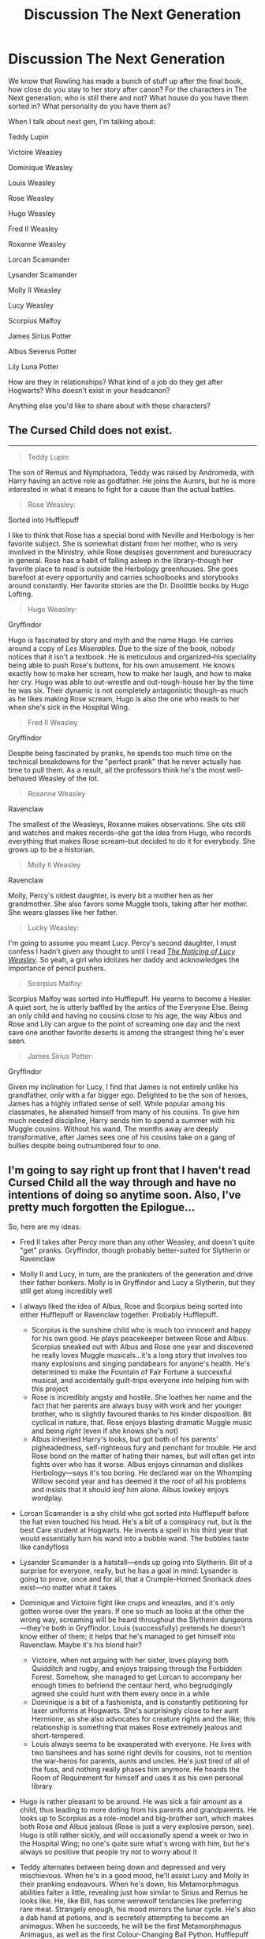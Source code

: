 #+TITLE: Discussion The Next Generation

* Discussion The Next Generation
:PROPERTIES:
:Author: SnarkyAndProud
:Score: 15
:DateUnix: 1549675121.0
:DateShort: 2019-Feb-09
:END:
We know that Rowling has made a bunch of stuff up after the final book, how close do you stay to her story after canon? For the characters in The Next generation; who is still there and not? What house do you have them sorted in? What personality do you have them as?

When I talk about next gen, I'm talking about:

Teddy Lupin

Victoire Weasley

Dominique Weasley

Louis Weasley

Rose Weasley

Hugo Weasley

Fred II Weasley

Roxanne Weasley

Lorcan Scamander

Lysander Scamander

Molly II Weasley

Lucy Weasley

Scorpius Malfoy

James Sirius Potter

Albus Severus Potter

Lily Luna Potter

How are they in relationships? What kind of a job do they get after Hogwarts? Who doesn't exist in your headcanon?

Anything else you'd like to share about with these characters?


** The Cursed Child does not exist.

--------------

#+begin_quote
  Teddy Lupin:
#+end_quote

The son of Remus and Nymphadora, Teddy was raised by Andromeda, with Harry having an active role as godfather. He joins the Aurors, but he is more interested in what it means to fight for a cause than the actual battles.

#+begin_quote
  Rose Weasley:
#+end_quote

Sorted into Hufflepuff

I like to think that Rose has a special bond with Neville and Herbology is her favorite subject. She is somewhat distant from her mother, who is very involved in the Ministry, while Rose despises government and bureaucracy in general. Rose has a habit of falling asleep in the library--though her favorite place to read is outside the Herbology greenhouses. She goes barefoot at every opportunity and carries schoolbooks and storybooks around constantly. Her favorite stories are the Dr. Doolittle books by Hugo Lofting.

#+begin_quote
  Hugo Weasley:
#+end_quote

Gryffindor

Hugo is fascinated by story and myth and the name Hugo. He carries around a copy of /Les Miserables./ Due to the size of the book, nobody notices that it isn't a textbook. He is meticulous and organized--his speciality being able to push Rose's buttons, for his own amusement. He knows exactly how to make her scream, how to make her laugh, and how to make her cry. Hugo was able to out-wrestle and out-rough-house her by the time he was six. Their dynamic is not completely antagonistic though--as much as he likes making Rose scream, Hugo is also the one who reads to her when she's sick in the Hospital Wing.

#+begin_quote
  Fred II Weasley
#+end_quote

Gryffindor

Despite being fascinated by pranks, he spends too much time on the technical breakdowns for the "perfect prank" that he never actually has time to pull them. As a result, all the professors think he's the most well-behaved Weasley of the lot.

#+begin_quote
  Roxanne Weasley
#+end_quote

Ravenclaw

The smallest of the Weasleys, Roxanne makes observations. She sits still and watches and makes records--she got the idea from Hugo, who records everything that makes Rose scream--but decided to do it for everybody. She grows up to be a historian.

#+begin_quote
  Molly II Weasley
#+end_quote

Ravenclaw

Molly, Percy's oldest daughter, is every bit a mother hen as her grandmother. She also favors some Muggle tools, taking after her mother. She wears glasses like her father.

#+begin_quote
  Lucky Weasley:
#+end_quote

I'm going to assume you meant Lucy. Percy's second daughter, I must confess I hadn't given any thought to until I read [[https://www.fanfiction.net/s/8035006/1/The-Noticing-of-Lucy-Weasley][/The Noticing of Lucy Weasley/]]. So yeah, a girl who idolizes her daddy and acknowledges the importance of pencil pushers.

#+begin_quote
  Scorpius Malfoy:
#+end_quote

Scorpius Malfoy was sorted into Hufflepuff. He yearns to become a Healer. A quiet sort, he is utterly baffled by the antics of the Everyone Else. Being an only child and having no cousins close to his age, the way Albus and Rose and Lily can argue to the point of screaming one day and the next save one another favorite deserts is among the strangest thing he's ever seen.

#+begin_quote
  James Sirius Potter:
#+end_quote

Gryffindor

Given my inclination for Lucy, I find that James is not entirely unlike his grandfather, only with a far bigger ego. Delighted to be the son of heroes, James has a highly inflated sense of self. While popular among his classmates, he alienated himself from many of his cousins. To give him much needed discipline, Harry sends him to spend a summer with his Muggle cousins. Without his wand. The months away are deeply transformative, after James sees one of his cousins take on a gang of bullies despite being outnumbered four to one.
:PROPERTIES:
:Author: CryptidGrimnoir
:Score: 21
:DateUnix: 1549683051.0
:DateShort: 2019-Feb-09
:END:


** I'm going to say right up front that I haven't read Cursed Child all the way through and have no intentions of doing so anytime soon. Also, I've pretty much forgotten the Epilogue...

So, here are my ideas:

- Fred II takes after Percy more than any other Weasley, and doesn't quite "get" pranks. Gryffindor, though probably better-suited for Slytherin or Ravenclaw
- Molly II and Lucy, in turn, are the pranksters of the generation and drive their father bonkers. Molly is in Gryffindor and Lucy a Slytherin, but they still get along incredibly well
- I always liked the idea of Albus, Rose and Scorpius being sorted into either Hufflepuff or Ravenclaw together. Probably Hufflepuff.

  - Scorpius is the sunshine child who is much too innocent and happy for his own good. He plays peacekeeper between Rose and Albus. Scorpius sneaked out with Albus and Rose one year and discovered he really loves Muggle musicals...it's a long story that involves too many explosions and singing pandabears for anyone's health. He's determined to make the Fountain of Fair Fortune a successful musical, and accidentally guilt-trips everyone into helping him with this project
  - Rose is incredibly angsty and hostile. She loathes her name and the fact that her parents are always busy with work and her younger brother, who is slightly favoured thanks to his kinder disposition. Bit cyclical in nature, that. Rose enjoys blasting dramatic Muggle music and being /right/ (even if she knows she's not)
  - Albus inherited Harry's looks, but got both of his parents' pigheadedness, self-righteous fury and penchant for trouble. He and Rose bond on the matter of hating their names, but will often get into fights over who has it worse. Albus enjoys cinnamon and dislikes Herbology---says it's too boring. He declared war on the Whomping Willow second year and has deemed it the /root/ of all his problems and insists that it should /leaf/ him alone. Albus lowkey enjoys wordplay.

- Lorcan Scamander is a shy child who got sorted into Hufflepuff before the hat even touched his head. He's a bit of a conspiracy nut, but is the best Care student at Hogwarts. He invents a spell in his third year that would essentially turn his wand into a bubble wand. The bubbles taste like candyfloss
- Lysander Scamander is a hatstall---ends up going into Slytherin. Bit of a surprise for everyone, really, but he has a goal in mind: Lysander is going to prove, once and for all, that a Crumple-Horned Snorkack /does/ exist---no matter what it takes
- Dominique and Victoire fight like crups and kneazles, and it's only gotten worse over the years. If one so much as looks at the other the wrong way, screaming will be heard throughout the Slytherin dungeons---they're both in Gryffindor. Louis (successfully) pretends he doesn't know either of them; it helps that he's managed to get himself into Ravenclaw. Maybe it's his blond hair?

  - Victoire, when not arguing with her sister, loves playing both Quidditch and rugby, and enjoys traipsing through the Forbidden Forest. Somehow, she managed to get Lorcan to accompany her enough times to befriend the centaur herd, who begrudgingly agreed she could hunt with them every once in a while
  - Dominique is a bit of a fashionista, and is constantly petitioning for laxer uniforms at Hogwarts. She's surprisingly close to her aunt Hermione, as she also advocates for creature rights and the like; this relationship is something that makes Rose extremely jealous and short-tempered.
  - Louis always seems to be exasperated with everyone. He lives with two banshees and has some right devils for cousins, not to mention the war-heros for parents, aunts and uncles. He's just tired of all of the fuss, and nothing really phases him anymore. He hoards the Room of Requirement for himself and uses it as his own personal library

- Hugo is rather pleasant to be around. He was sick a fair amount as a child, thus leading to more doting from his parents and grandparents. He looks up to Scorpius as a role-model and big-brother sort, which makes both Rose /and/ Albus jealous (Rose is just a very explosive person, see). Hugo is still rather sickly, and will occasionally spend a week or two in the Hospital Wing; no one's quite sure what's wrong with him, but he's always so positive that people try not to worry about it
- Teddy alternates between being down and depressed and very mischievous. When he's in a good mood, he'll assist Lucy and Molly in their pranking endeavours. When he's down, his Metamorphmagus abilities falter a little, revealing just how similar to Sirius and Remus he looks like. He, like Bill, has some werewolf tendancies like preferring rare meat. Strangely enough, his mood mirrors the lunar cycle. He's also a dab hand at potions, and is secretely attempting to become an animagus. When he succeeds, he will be the first Metamorphmagus Animagus, as well as the first Colour-Changing Ball Python. Hufflepuff
- James is a very popular person. His humour is a bit like his uncle Ron's, and that leads to some hurt feelings, but he's usually decent enough about apologising. The exception to this would be to his siblings, to whom he is ruthless. At least, until Lily gets her wand. James has a pet dog his parents "don't know about" that he sneaks into Hogwarts every year. It's a really, /really/ tiny thing named Sneeze, and he lends him to Hugo whenever he's sick. Gryffindor
- Finally, Lily Luna. She's got a bit of a "Mad Scientist" flair, and was a hatstall between Slytherin and Ravenclaw, with the later winning out by a hair. She was inspired growing up by her namesake, who performed magic that held back death itself, and thus Lily Luna has become a bit obsessed with doing the same. Albeit, a bit more...permanently than what her grandmother did. It doesn't help that Lily is /brilliant/ and really more than a bit bored up in that tower.

  - Over time her tendencies towards the darker side of magic grow, and if anyone is going to discover the Chamber of Secrets again, it's going to be her. Let's just call it irony
:PROPERTIES:
:Author: disillusioned_ink
:Score: 10
:DateUnix: 1549687598.0
:DateShort: 2019-Feb-09
:END:

*** u/the_long_way_round25:
#+begin_quote
  enjoys blasting dramatic Muggle music
#+end_quote

Within Temptation? Evanescence? 🤣
:PROPERTIES:
:Author: the_long_way_round25
:Score: 8
:DateUnix: 1549695248.0
:DateShort: 2019-Feb-09
:END:

**** Probably, lol
:PROPERTIES:
:Author: disillusioned_ink
:Score: 3
:DateUnix: 1549728892.0
:DateShort: 2019-Feb-09
:END:


** This may be an unpopular opinion.

I think that Rowling got caught up in the success of the original series, and it intimidated her into writing subpar novels. It's understandable, how could anyone top Harry Potter? But still, her books read like fan fiction, and they come off as both trying too hard and playing too safe, which, like I said, is understandable but still disappointing.

Furthermore, to name a next gen character after a character in the original generation indicates epilogue. How could you possibly make that character his/her own character when the reader already has a set of feelings and impressions associated with the original character whom they were named after? In books, we cannot see, but I hope she won't go truly fan fiction and include “piercing emerald eyes” and “white blonde hair like ice” in every other paragraph.
:PROPERTIES:
:Author: dtorssegment
:Score: 11
:DateUnix: 1549689749.0
:DateShort: 2019-Feb-09
:END:

*** Seriously though! I can see using a middle name to honor a loved one, but I've always felt that more of (particularly Harry's kids) the 2nd gen kids should have had their own name. A name that didn't hold all this meaning they had to “live up to.” For instance, Albus. Who on earth wants to live up to a name like Albus when at first hearing it people would think Dumbledore...? I always thought that the addition of Severus was to give the name, the redemption it didn't fully get with Snape.
:PROPERTIES:
:Author: Slytherin2urheart
:Score: 5
:DateUnix: 1549707520.0
:DateShort: 2019-Feb-09
:END:


*** Yeah they all should get their own names. It seems to be an unspoken literary rule to not repeat names unless there is a completely good reason since it can get confusing.

A good way JKR did it was make Teddy named after his grandfather but be known by something other than “Ted.” That decision was good. The rest of the namesakes are a bit tedious.
:PROPERTIES:
:Author: _awesaum_
:Score: 2
:DateUnix: 1549910103.0
:DateShort: 2019-Feb-11
:END:


** I play in the canon-verse a lot, but the more that has come out in recent years the more I have deeper I have crawled into my sandbox not really wanting to incorporate recent revelations into my own headcanon verse. I'm just very pick and choose off the revelation tree at this point. Through all that, my head canons for the Next Gen have remained fairly consistent.

​

*Teddy Lupin*- Hufflepuff. Super chill. Clumsy. Prone to crazy hair colors, a lover of puns and appreciator of small explosions for pranking purposes. Has a developed a (to a point) healthy fear of Bill Weasley after he started dating Victoire. Frequently described as ‘Not as dumb as he looks.'

Works for the Ministry in the Department of Regulation and Control of Magical Creatures, joining Hermione in the fight for creature rights and equal treatment for them.

​

*Victoire Weasley*- Gryffindor- Intelligent. Fashionable. Can be socially oblivious to what's outside her own immediate social circle. While having less Veela power then her mother, she still turns heads in ways that make her deeply uncomfortable. Massive fan of the Irish Quidditch Team and paints her face green for the games.

Works for Gringotts for several years in various capacities before becoming an accountant for a major international wizard company.

​

*Dominique Weasley*- Gryffindor. Quidditch fanatic. Team Captain. Abrasive. Hacked her long strawberry blonde hair off in an act of spite. Desperate to crawl out of Victoire's and the family's shadow however she can. Less natural Veela magic then her sister, but much more control over what little she has.

Signed on to play professional Quidditch. Most famous for arguing with various idiot referees over her career and scoring the most goals for the Wimbledon Wasps since there inception.

​

*Louis Weasley*- Ravenclaw. All brain, no brawn. Portrait artist. No supernatural lust powers, he's relieved about it. Realized how hard it is to rebel with liberal parents. Speaks perfect French.

Becomes an artist. Marries a chef. Has four children named after either paint colors or cooking spices.

​

*Rose Weasley*- Ravenclaw. Laid back. Intelligent. Book collector. Possesses the kind of intelligence where she never actually studies and still pulls passing grades. Loves (and hates) her dad's many nicknames for her. Will come after you with facts, logic and a punch to the face.

Works in the Underage Magic Office, goes to explain the wizarding world to parents of muggle-borns who have some very raw magic that can be hard to hide. Gains a reputation for being fair in her work. Also serves on the courts of the Wizengamot.

​

*Hugo Weasley*- Gryffindor. Insomniac. Writer. Known for a love of debate and research skills. Has no problem fighting you or the big fellow in the corner if sufficiently annoyed. The hardest thing he ever did was take a leap of faith to do what he loved against the advice of everyone around him.

Becomes a published author writing both fiction and nonfictional works, including a complete history of the Second Voldemort War.

​

*Fred Weasley II*- Gryffindor. Calm. Relaxed. Searching for a purpose in life. Not sure what he really wants but knows what is expected and wanted of him. Organized the selling of Weasley products inside of Hogwarts with James' help. He's convinced the professors were drunk when they gave him a Prefect badge.

Takes over the family business and brings in various muggle magic tricks and prank items as he takes more adventures into muggle London. Becomes a bit of an expert on muggles.

​

*Roxanne Weasley*- Slytherin. Photographer. Potioneer. A street-smart girl who gives as good as she gets from her brother and his friends. Photos are forever and provide wonderful ammunition.

She works at Saint Mungo's as a medicinal potioneer while taking photos on the side for fun and profit.

​

*Molly Weasley II*- Ravenclaw. Composed. Loving. Empathetic. A kind soul with a fierce intellect, who seems to understand her sister best out of the rest of the family. She admires her grandmother, but it's hard deal with the expectation of being just like her.

Takes a job as a Healer at Saint Mungo's and specializes in women's care.

​

*Lucy Weasley*- Gryffindor. Fierce. Intelligent. Socially inept. Overwhelmingly protective of those she views as helpless, Lucy is a creature of many faces. Emotionally and personally, she is very much like her father. Her sense of adventure and raw magical talent she gets from her mother. Though, her love of dueling is all her own.

Upon graduation she joins the Aurors and chases down many dark forces over the course of her career.

​

*James Sirius Potter*- Gryffindor. Joker. Egotistical. Wearer of masks. He's been basically prophesied to be among the greatest troublemakers Hogwarts has ever seen. It leaves in conflict with Lucy and other who respect order. There was a prank war at one point and several trips to the Headmistress's office.

He started his career quill pushing for the Ministry of Magic in the Games and Sports department before he got an opportunity to become a radio host for a talk show.

​

*Albus Potter*- Hufflepuff. Quiet. Sensitive. Cold tempered. He's a very normal boy, just introverted. Rose has been his best friend since they were in nappies and they gladly welcomed Scorpius to make a trio. With two boisterous siblings and a herd of cousins, Albus gave up on standing out and focused on avoiding the photographers that followed his family around when they were in public.

After taking a trip around the world, he returned home and began his career in the International Diplomacy branch of the Ministry.

​

*Lily Luna Potter*- Flower enthusiast. Quick tempered. An organizer. A lover of simple things like flowers and botany doesn't make one weak or silly. Her quick temper and boisterous personality did not seem to be the type for simple pleasures.

She became a florist, with a focus on magical plants which by nature are incredibly dangerous. Eventually becoming the Hogwarts Herbology Professor years later.

​
:PROPERTIES:
:Author: roguepen
:Score: 4
:DateUnix: 1549688684.0
:DateShort: 2019-Feb-09
:END:


** Her story ended at book seven. Anything else is supplementary at best if not outright fanfiction of her own work.

I would advise making completely new characters with the same name. There just isn't too much information about these characters, and the information there is makes it pretty meh.
:PROPERTIES:
:Author: RisingEarth
:Score: 8
:DateUnix: 1549685837.0
:DateShort: 2019-Feb-09
:END:

*** Better yet, *different* names! Everything without an “Albus Severus” is a win in my book.
:PROPERTIES:
:Author: the_long_way_round25
:Score: 9
:DateUnix: 1549695056.0
:DateShort: 2019-Feb-09
:END:


** - albus severus is a slytherin, and the protagonist of life

- i like cursed child!scorpius so i'll keep that characterisation. he's a dork, snape stan and history of magic nerd. best friends with albus
:PROPERTIES:
:Author: j3llyf1shh
:Score: 9
:DateUnix: 1549684840.0
:DateShort: 2019-Feb-09
:END:


** Scorpius is in durmstrang and never, ever interact with a potter/weasley spawn. In fact he will not set foot in britain and neither does draco. I stopped reading next gen fics because there is only rose/scorp or albus/scorp fics.
:PROPERTIES:
:Author: usernameXbillion
:Score: 4
:DateUnix: 1549680057.0
:DateShort: 2019-Feb-09
:END:


** I'm not too set on anything to do with the next generation. I have some ideas, but I'm not committed enough to call them my headcanon.

Probably my favorite idea is that Harry and Ginny have only one child: Lily Luna Potter. Harry/Ginny are both busy people. They always have time for their daughter but just don't think they should add more kids to that. It's a hard decision because they both imagine a slightly larger family, but it works for them. Lily will often be found watching her mother's quidditch practices where the team loves their little mascot or writing letters to her godmother (Luna) in Harry's office where he's always happy to use her as a reason to procrastinate on his paperwork. Molly thinks they treat her too much like a little adult, but she's an overall happy kid. However, she does recognize from a young age that her dad has a dangerous job. She also knows he was an orphan and she lives with some fear for the life of her parents that becomes more low-key over time. She ends up a Slytherin because her parents, the Harpies, and the ministry workers have shown her determination and ambition as much as they have bravery. She faces some problems at school for it, but Harry told her that he was almost a Slytherin and Ginny told her that married an almost-Slytherin. It's still hard, but she get confidence from that (and hexes a lot of people.) She gets along with Scorpius, who dates Rose, but her best friend is Ivana Zabini. They're families had dinner together twice, both times resulted in the adults verbally savaging each other at the table while they watched in awe. Lily becomes an auror.

If I incorporated the epilogue, I still like the idea of Lily being the Slytherin. Albus becomes a Gryffindor but still is best friends with Slytherin Scorpius. He's better at research than practical magic but he's got some really strong hexes that Ginny taught him, and Harry made sure he could perform an impressive shield charm. He becomes an Unspeakable. James is very restless and exasperating. He's good enough at every subject, but leaves Hogwarts with no solid plans. He works in a shop in New York, assists researchers in Romania, and plays chaser on an amateur quidditch team in France and makes a few other stops. His longest job was as a fireman in the muggle world. He does return to Britain years later and takes the job of muggle studies professor (and then flying instructor...and then Care of Magical Creatures...).

I'm also fine with the canon stuff though. I seem to be one of the few people who is okay with Delphini and, if her story was ever continued, I'd like to see Harry visiting her in prison and being able to get through to her. My story for her is that she actually looks a lot like her parents. In prison, with drab clothes and the color gone from her hair, the resemblance is clear. She'll talk like she supports everything her father did, but she has no real investment in anti-muggle and anti-muggleborn ideas. She's desperate to prove herself more than she is power-hungry. Harry's a bit alarmed when, over time, that desire to prove herself and earn someone's favor becomes her trying to impress him.
:PROPERTIES:
:Author: muted90
:Score: 1
:DateUnix: 1549778729.0
:DateShort: 2019-Feb-10
:END:


** *Teddy Lupin (1998)*

A Hufflepuff with Slytherin tendencies. Gryffindor wasn't even considered as a House for him. He grew up with Andromeda but he spends the weekend at the Potters' house. He's extremely protective of James, who's often neglected in favor of his younger siblings. It's Teddy's idea to publish erroneous information to the newspaper regarding James' sorting.

*Victoire Weasley (2000)*

A Ravenclaw who is very practical. She's also very intuitive. Sometimes she relies on her instincts too much, although she's usually right in the end.

*Dominique Weasley (2003)*

Another Hufflepuff with Slytherin tendencies. She's uncommonly kind and patient, but also extremely stubborn, sometimes irrationally so.

*Louis Weasley (2006)*

Ravenclaw. He's blond like his sisters but that's the only Veela trait he inherited. His friendly personality naturally draws people to him. He also has a quick-witted sense of humor.

*Rose Weasley (2005)*

Gryffindor. She's honest, not brutally so but she'll speak without thinking, and sometimes that gets her into trouble. She's close to James, whom she regards as an older brother, and it's through him that she meets Scorpius.

*Hugo Weasley (2007)*

Ravenclaw and extremely creative. Unlike Rose, who's book-smart, Hugo is just very intuitive. He and Lily remain friends even though they're in different Houses.

*Fred II Weasley (2006)*

Hufflepuff. He has a lot of identity issues because he looks very little like his namesake. He absolutely hates Quidditch, has never pulled a prank in his life, and in regards to the joke shop, he's only interested in the business side of things.

*Roxanne Weasley (2008)*

Gryffindor. She's the one who inherits the joke shop when Fred decides he wants to be a writer instead. She doesn't have as many identity issues as Fred, but she does feel out of place with her darker coloring.

*Lorcan and Lysander Scamander (post 2007)*

Gryffindor and Ravenclaw, respectively. Lorcan's the more outgoing twin and he's protective of Lysander, who often has his head in the clouds.

*Molly II and Lucy Weasley (2002)*

Both of them are in Gryffindor. Molly's given name is actually Mary, but Arthur started calling her Little Molly because she reminds him of his wife. Mary and Lucy get in the most trouble out of all of the cousins.

*Scorpius Malfoy (2005)*

Slytherin. He's rather rude until he meets James, who takes him under his wing and protects him from bullies. He's not an outright bigot, but he does think Muggles are strange and definitely lesser than wizards. His relationship with Rose helps him to grow out of the ideology.

*James Sirius Potter (2004)*

Slytherin. Often neglected by his parents, he becomes extremely independent and forms his own family with his circle of friends. When he's younger all he wants is Harry and Ginny's approval, but finally he gets sick of the constant belittlement and moves in with Teddy and Victoire right before his sixth year. With his black hair and brown eyes, charismatic personality, and streak of independence, he often reminds Harry and Ginny of Tom Riddle. He's extremely protective of his younger siblings, although Albus doesn't appreciate it and instead further ridicules him.

*Albus Severus Potter (2005)*

Gryffindor. He's petrified of being in Slytherin after seeing the way his parents treat James. In the beginning he's close to Rose, but he rapidly gets jealous and rude when he realizes she's forming other friendships. His sense of entitlement also frustrates her and they stop being friends until he meets a Muggleborn girl who helps him change his attitude. He resembles Harry except for his light auburn hair. Harry specifically named him after Snape because he wanted Snape to have a part of Lily. When Albus finds out about this, he's disgusted; he's also talked to Neville, who doesn't sugar coat the truth about Snape. As soon as he's seventeen, Albus legally changes his middle name to Rubeus. He also insists on going by Al.

*Lily Luna Potter (2007)*

Gryffindor with Ravenclaw tendencies. When she was younger, she was a romantic, but as she grew older she realized her life wasn't as perfect as her parents pretended. She has a hard time dating because she doesn't trust herself to distinguish infatuation from love. She has trouble tolerating Albus, but she's extremely close to James. When James moves out, she often goes to visit him. She has dark red hair and hazel eyes. At first Snape's portrait absolutely hates her because she looks like a combination of Harry's parents, but then he starts to imprint Lily I onto her and becomes obsessed with her. As a result James ends up burning Snape's portrait.
:PROPERTIES:
:Author: abnormalopinion
:Score: 1
:DateUnix: 1549699453.0
:DateShort: 2019-Feb-09
:END:

*** I like a lot of this, particularly the parts about James and Lily. It's quite clear in the epilogue that Harry favors Albus over the other children and James just wants his parents' approval. Out of the three James is the most likely to be in Slytherin.
:PROPERTIES:
:Author: realizingchange
:Score: 5
:DateUnix: 1549701736.0
:DateShort: 2019-Feb-09
:END:


*** [deleted]
:PROPERTIES:
:Score: 2
:DateUnix: 1549717821.0
:DateShort: 2019-Feb-09
:END:

**** Thanks! I drew upon the limited facts of the Epilogue and other information.

1) We know nothing about James' appearance, unlike his younger siblings. Even /post/ Epilogue, we know more about Rose (red hair) and Hugo (bushy hair) than James.

2) Lily is not mentioned /at all/ in the Quidditch 2014 thing.

3) Favoritism is, unfortunately, an extremely common occurrence. It happens for conscious and unconscious reasons. Ginny /is/ the favored child, so she thinks nothing of it, while favoritism is all that Harry knows in raising children because of the Dursleys.

4) Harry feels a severe need to defend naming his son Severus.

5) James is hopeful of his parents' attention, yet they ignore him, criticize him, and say nothing positive about him.

6) Ginny compares James to Ron, the brother to whom she was always rudest and sometimes even cruel.

7) Albus acts like a completely normal, if clingy, child, yet Harry and Ginny are so focused on him that they don't even care if James safely made it onto the platform. James could have been kidnapped and Harry and Ginny wouldn't have noticed until the train was leaving. They also insult James in front of Albus.

8) Lily doesn't interact with Albus, only James and Hugo. Favored children, like Albus, are usually alienated from their siblings. It seems he isn't close to Teddy, either, as he doesn't share his siblings' enthusiasm at the prospect of Teddy joining the family.

9) Harry likely favors Albus to subconsciously fill a void inside himself (in fact, JKR gives this as the reason for Albus Severus' abysmal name). He's still dealing with mental issues. Ginny does nothing to stop Harry's favoritism toward Albus because she prefers ignoring signs of an unstable relationship.

10) It's a cycle of abuse. (Refer to #3.)
:PROPERTIES:
:Author: abnormalopinion
:Score: 3
:DateUnix: 1549775909.0
:DateShort: 2019-Feb-10
:END:

***** Very well thought out :)
:PROPERTIES:
:Author: KillMe5294
:Score: 1
:DateUnix: 1549782106.0
:DateShort: 2019-Feb-10
:END:


***** /Hey just noticed../ It's your *1st Cakeday* abnormalopinion! ^{hug}
:PROPERTIES:
:Author: CakeDay--Bot
:Score: 1
:DateUnix: 1550205712.0
:DateShort: 2019-Feb-15
:END:


** In case anyone was curious about mine:

Teddy Remus Lupin Hufflepuff Head Boy Chaser Loves his Metamorphis' ability, and enjoys turning into people like Harry or Ron to scare the living daylights out of his cousins, into making them think that they're in trouble. Is raised by his grandmother Andromeda, but Harry and the Weasley's have a large part in his life. Eventually Marries Victoire and becomes an Auror

Victoire Gabrielle Weasley Gryffindor Head Girl Prefect Fiery attitude, best to stay away when she's pissed! Her aunt Ginny taught her the Bat Boogey Hex, and she's not afraid to use it! While she may be Head Girl and eventually Prefect, isn't afraid to get back anyone who bullies her or her family. She is often getting into disagreements with her mother, and is a total daddy's girl (Though she would deny it!). And the only people who are allowed to call her Vicky, are her father and Teddy; thank you very much! She once even cuts her hair, in defiance to her mother's ideals. Gets many different jobs, before eventually deciding to go and join her uncle Charlie into training dragons.

Dominique Brielle Weasley Gryffindor Beater Is a Tomboy, loves to play Quidditch because it makes her feel free. Eventually becomes a Beater for the HolyHead Harpies. Secretly likes romance novels, (though she'll deny it if anyone asks). Is always willing to try a new dare or be a test subject to her uncle George's Joke Shop.

Louis William Weasley Ravenclaw Head Boy Prefect Gets very annoyed at all of the loud noises that come from his sister Victoire, and his mother. Is often seen locked up in his room or underneath a tree, reading or painting. He loves to paint; it's a past time that eventually turns into a job for him, later in life. But he knows that for most artist you don't get rich or famous until after you're dead, so he ends up working as a Curse Breaker like his father.

Rose Katherine Weasley Ravenclaw Head Girl Prefect: Is very competitive, hardly backs down, can sometimes be insensitive but doesn't mean it. Loves Chess and reading, but often rolls her eyes at Quidditch. (Though she will play occasionally). Often gets into fights and dares/competitions with James and Fred (Much to the annoyance of Hermione, Albus and Scorpius (And much to the amusement of Ron, and Hugo).

Hugo Xander Weasley Hufflepuff: A quiet and softly spoken boy. He's probably the most "well behaved" Weasley in the family. But is often dragged into whatever his much bolder cousin and friend; Lily Luna has on her mind. Without Lily by his side, he'd likely be a loner, often by himself, holed up in his bedroom or a library. But because of Lily, (as well as several other annoying cousins); he's often out causing mischief; even when he doesn't want too. Is most fond of Herbology, Potions and History, and is seen with Professor Longbottom in the Greenhouses, more often than not.

Frederick Robert Weasley II Gryffindor Social butterfly; loves to be the center of attention, and is always showing off. Can come off as arrogant or even rude; but is pretty caring and considerate deep down. Found a fondness for building things, and likes to build things in his spare time, even eventually going into the construction business in the Muggle world; and builds houses there. While helping his dad out with the joke shop.

Roxanne Olivia Weasley Slytherin: Was a surprise for everyone when she was sorted into Slytherin, Is more of a quiet sort, but has a thirst to prove herself and plenty of ambition. Will do what she can to go far in life. Is a quick thinker, thanks to being around her dad and her uncle Ron's joke shop, and often thinks outside of the box to get things done. Ends up becoming a Defence Against the Dark Arts Professor.

Molly Christine Weasley II Weasley Ravenclaw: She loves her family and would do anything for them; so when she found out that her father had left the family, because of his disagreement with him, she had been furious with him! She holds grudges easily, and is difficult to get to forgive you. Ends up being fascinated by Runes Magic

Lucy Ginevra Weasley Hufflepuff A shy and quiet girl, she's a great listener more than she is a talker; often getting tongue-tied and blushes easily. She also gives out great advice to people and is very empathetic towards people in general. She ends up being interested in magical and non magical creatures, and decides to go around the world looking for them.

James Sirius Potter Gryffindor Seeker Rebellious, Smart, Charming, Competitive, is often seen making bets or dares with everyone and anyone. Isn't afraid to say no (Though that has cost him more than once). Is very loud and adventurous; everyone thought he'd join Harry and Teddy and become an Auror, but were rather surprised when he decided to become a Professional Quidditch Player.

Albus Severus Potter Gryffindor Head Boy Prefect Is often annoyed by James (and to be quite frank; many of his other crazy family as well). Gets along quite well with Louis (despite the age difference), Teddy is his favorite family member (not that he'd admit that aloud!). Is often the voice of reason between his cousin Rose and best friend Scorpius (though they often don't listen to him, anyway). Becomes a Charms Master

Lily Luna Potter Slytherin Seeker Everyone was the most surprise (Except for Ginny, perhaps) when Lily Luna was sorted into Slytherin. James wouldn't talk to her for weeks, Albus would look over at the Slytherin table worriedly, as though she were some sort of next Dark lord? Or she supposed it'd be Dark Lady? But honestly with so many family members, and with her and Hugo being the youngest in the bunch; she had to have a thirst to prove herself, as well as the ambition. She's very bold and daring, isn't afraid of breaking the rules, but figures out when a "right" time for rule breaking is. Often gets Hugo, and Roxanne in plenty of trouble along with her. (Despite Roxanne being a year older than them). She surprises everyone even more later on, by becoming a Healer. (Always do the unexpected) is her moto.

Lorcan Harold Scamander Gryffindor Chaser Is very Adventurous and loves when his parents take him to a bunch of places. Would love to travel around the world forever, if he could. But his parents eventually settle down in Britain, right before he and Lysander are to go to Hogwarts. Ends up becoming a explorer.

Lysander Neville Scamander Ravenclaw Prefect He loves seeing new places and learning new things, he would much rather stay in one place. He is often seen trying to combine Muggle objects with magical, to see how they'd work. Ends up being an Unspeakable.

Scorpius Malfoy Ravenclaw Head Boy Prefect He's sarcastic he ends up developing a love for pranking people, thanks to Albus' relatives. (Much to Albus' horror). He's one of the smartest boys in his year, and is often very competitive against Rose and Albus when it comes to grades. He doesn't agree with how his family acted during the war, and later on in life he donates money to St. Mungo's regularly. Ends up becoming a Healer.
:PROPERTIES:
:Author: SnarkyAndProud
:Score: 1
:DateUnix: 1549695230.0
:DateShort: 2019-Feb-09
:END:
